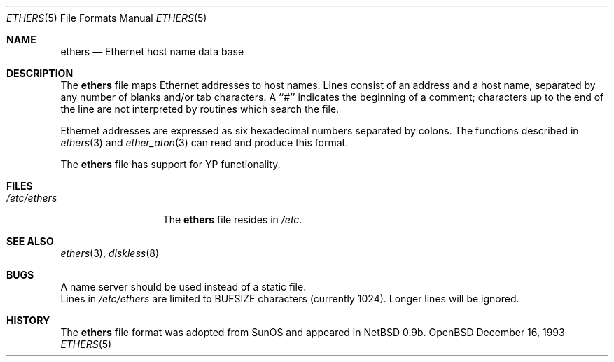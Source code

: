 .\"	$NetBSD: ethers.5,v 1.2 1994/11/30 19:31:16 jtc Exp $
.\"
.\"     Written by Roland McGrath <roland@frob.com>.  Public domain.
.\"
.Dd December 16, 1993
.Dt ETHERS 5
.Os OpenBSD
.Sh NAME
.Nm ethers
.Nd Ethernet host name data base
.Sh DESCRIPTION
The
.Nm ethers
file maps Ethernet addresses to host names.
Lines consist of an address and a host name, separated by any number of blanks and/or tab characters.
A ``#'' indicates the beginning of a comment; characters up to the end of
the line are not interpreted by routines which search the file.
.Pp
Ethernet addresses are expressed as six hexadecimal numbers separated by colons.  The functions described in 
.Xr ethers 3
and
.Xr ether_aton 3
can read and produce this format.
.Pp
The
.Nm ethers
file has support for YP functionality.
.Sh FILES
.Bl -tag -width /etc/ethers -compact
.It Pa /etc/ethers
The
.Nm ethers
file resides in
.Pa /etc .
.El
.Sh SEE ALSO
.Xr ethers 3 ,
.Xr diskless 8
.Sh BUGS
A name server should be used instead of a static file.
.br
Lines in
.Pa /etc/ethers
are limited to
.Ev BUFSIZE
characters (currently 1024).  Longer lines will be ignored.
.Sh HISTORY
The
.Nm ethers
file format was adopted from SunOS and appeared in
NetBSD 0.9b.
